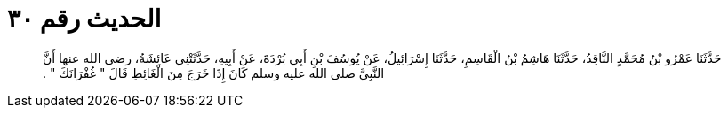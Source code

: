 
= الحديث رقم ٣٠

[quote.hadith]
حَدَّثَنَا عَمْرُو بْنُ مُحَمَّدٍ النَّاقِدُ، حَدَّثَنَا هَاشِمُ بْنُ الْقَاسِمِ، حَدَّثَنَا إِسْرَائِيلُ، عَنْ يُوسُفَ بْنِ أَبِي بُرْدَةَ، عَنْ أَبِيهِ، حَدَّثَتْنِي عَائِشَةُ، رضى الله عنها أَنَّ النَّبِيَّ صلى الله عليه وسلم كَانَ إِذَا خَرَجَ مِنَ الْغَائِطِ قَالَ ‏"‏ غُفْرَانَكَ ‏"‏ ‏.‏